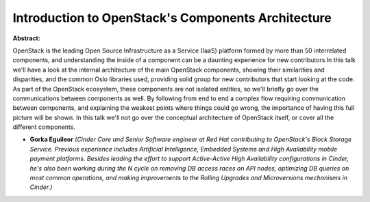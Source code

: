 Introduction to OpenStack's Components Architecture
~~~~~~~~~~~~~~~~~~~~~~~~~~~~~~~~~~~~~~~~~~~~~~~~~~~

**Abstract:**

OpenStack is the leading Open Source Infrastructure as a Service (IaaS) platform formed by more than 50 interrelated components, and understanding the inside of a component can be a daunting experience for new contributors.In this talk we'll have a look at the internal architecture of the main OpenStack components, showing their similarities and disparities, and the common Oslo libraries used, providing solid group for new contributors that start looking at the code. As part of the OpenStack ecosystem, these components are not isolated entities, so we'll briefly go over the communications between components as well. By following from end to end a complex flow requiring communication between components, and explaining the weakest points where things could go wrong, the importance of having this full picture will be shown. In this talk we'll not go over the conceptual architecture of OpenStack itself, or cover all the different components.


* **Gorka Eguileor** *(Cinder Core and Senior Software engineer at Red Hat contributing to OpenStack's Block Storage Service. Previous experience includes Artificial Intelligence, Embedded Systems and High Availability mobile payment platforms. Besides leading the effort to support Active-Active High Availability configurations in Cinder, he's also been working during the N cycle on removing DB access races on API nodes, optimizing DB queries on most common operations, and making improvements to the Rolling Upgrades and Microversions mechanisms in Cinder.)*
